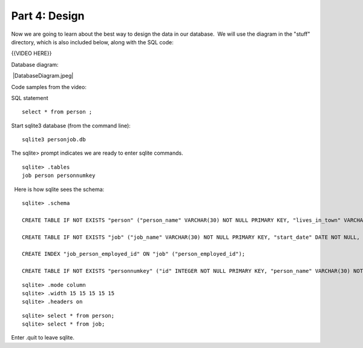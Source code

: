 ##############
Part 4: Design
##############

Now we are going to learn about the best way to design the data in our
database.  We will use the diagram in the "stuff" directory, which is
also included below, along with the SQL code:
 

{{VIDEO HERE}}

 

Database diagram:

 |DatabaseDiagram.jpeg| 

Code samples from the video:

SQL statement

.. raw:: html

   <div
   style="background: #ffffff; overflow: auto; width: auto; border: solid gray; border-width: .1em .1em .1em .8em; padding: .2em .6em;">

::

    select * from person ;

.. raw:: html

   </div>

Start sqlite3 database (from the command line):

.. raw:: html

   <div
   style="background: #ffffff; overflow: auto; width: auto; border: solid gray; border-width: .1em .1em .1em .8em; padding: .2em .6em;">

::

    sqlite3 personjob.db

.. raw:: html

   </div>

The sqlite> prompt indicates we are ready to enter sqlite commands.

.. raw:: html

   <div
   style="background: #ffffff; overflow: auto; width: auto; border: solid gray; border-width: .1em .1em .1em .8em; padding: .2em .6em;">

::

    sqlite> .tables
    job person personnumkey

.. raw:: html

   </div>

  Here is how sqlite sees the schema:

.. raw:: html

   <div
   style="background: #ffffff; overflow: auto; width: auto; border: solid gray; border-width: .1em .1em .1em .8em; padding: .2em .6em;">

::

    sqlite> .schema

    CREATE TABLE IF NOT EXISTS "person" ("person_name" VARCHAR(30) NOT NULL PRIMARY KEY, "lives_in_town" VARCHAR(40) NOT NULL, "nickname" VARCHAR(20));

    CREATE TABLE IF NOT EXISTS "job" ("job_name" VARCHAR(30) NOT NULL PRIMARY KEY, "start_date" DATE NOT NULL, "end_date" DATE NOT NULL, "salary" DECIMAL(7, 2) NOT NULL, "person_employed_id" VARCHAR(30) NOT NULL, FOREIGN KEY ("person_employed_id") REFERENCES "person" ("person_name"));

    CREATE INDEX "job_person_employed_id" ON "job" ("person_employed_id");

    CREATE TABLE IF NOT EXISTS "personnumkey" ("id" INTEGER NOT NULL PRIMARY KEY, "person_name" VARCHAR(30) NOT NULL, "lives_in_town" VARCHAR(40) NOT NULL, "nickname" VARCHAR(20));

.. raw:: html

   </div>

 

 

.. raw:: html

   <div
   style="background: #ffffff; overflow: auto; width: auto; border: solid gray; border-width: .1em .1em .1em .8em; padding: .2em .6em;">

::

    sqlite> .mode column
    sqlite> .width 15 15 15 15 15
    sqlite> .headers on

.. raw:: html

   </div>

 

.. raw:: html

   <div
   style="background: #ffffff; overflow: auto; width: auto; border: solid gray; border-width: .1em .1em .1em .8em; padding: .2em .6em;">

::

    sqlite> select * from person;
    sqlite> select * from job;

.. raw:: html

   </div>

Enter .quit to leave sqlite.
